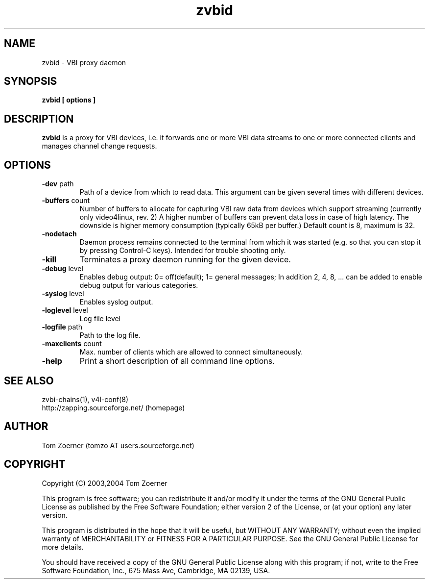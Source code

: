 .TH zvbid 1 "(c) 2003 Tom Zoerner" " " "VBI proxy daemon"
.SH NAME
zvbid - VBI proxy daemon
.SH SYNOPSIS
.B zvbid [ options ]
.SH DESCRIPTION
.B zvbid
is a proxy for VBI devices, i.e. it forwards one or more VBI data streams
to one or more connected clients and manages channel change requests.
.SH OPTIONS
.TP
\fB-dev\fP path
Path of a device from which to read data.  This argument can be given
several times with different devices.
.TP
\fB-buffers\fP count
Number of buffers to allocate for capturing VBI raw data from devices
which support streaming (currently only video4linux, rev. 2)  A higher
number of buffers can prevent data loss in case of high latency. The
downside is higher memory consumption (typically 65kB per buffer.)
Default count is 8, maximum is 32.
.TP
\fB-nodetach\fP
Daemon process remains connected to the terminal from which it was started
(e.g. so that you can stop it by pressing Control-C keys).  Intended for
trouble shooting only.
.TP
\fB-kill\fP
Terminates a proxy daemon running for the given device.
.TP
\fB-debug\fP level
Enables debug output: 0= off(default); 1= general messages;
In addition 2, 4, 8, ... can be added to enable debug output for
various categories.
.TP
\fB-syslog\fP level
Enables syslog output.
.TP
\fB-loglevel\fP level
Log file level
.TP
\fB-logfile\fP path
Path to the log file.
.TP
\fB-maxclients\fP count
Max. number of clients which are allowed to connect simultaneously.
.TP
\fB-help\fP
Print a short description of all command line options.

.SH SEE ALSO
zvbi-chains(1), v4l-conf(8)
.br
http://zapping.sourceforge.net/  (homepage)
.SH AUTHOR
Tom Zoerner (tomzo AT users.sourceforge.net)
.SH COPYRIGHT
Copyright (C) 2003,2004 Tom Zoerner

This program is free software; you can redistribute it and/or modify
it under the terms of the GNU General Public License as published by
the Free Software Foundation; either version 2 of the License, or
(at your option) any later version.

This program is distributed in the hope that it will be useful,
but WITHOUT ANY WARRANTY; without even the implied warranty of
MERCHANTABILITY or FITNESS FOR A PARTICULAR PURPOSE.  See the
GNU General Public License for more details.

You should have received a copy of the GNU General Public License
along with this program; if not, write to the Free Software
Foundation, Inc., 675 Mass Ave, Cambridge, MA 02139, USA.
